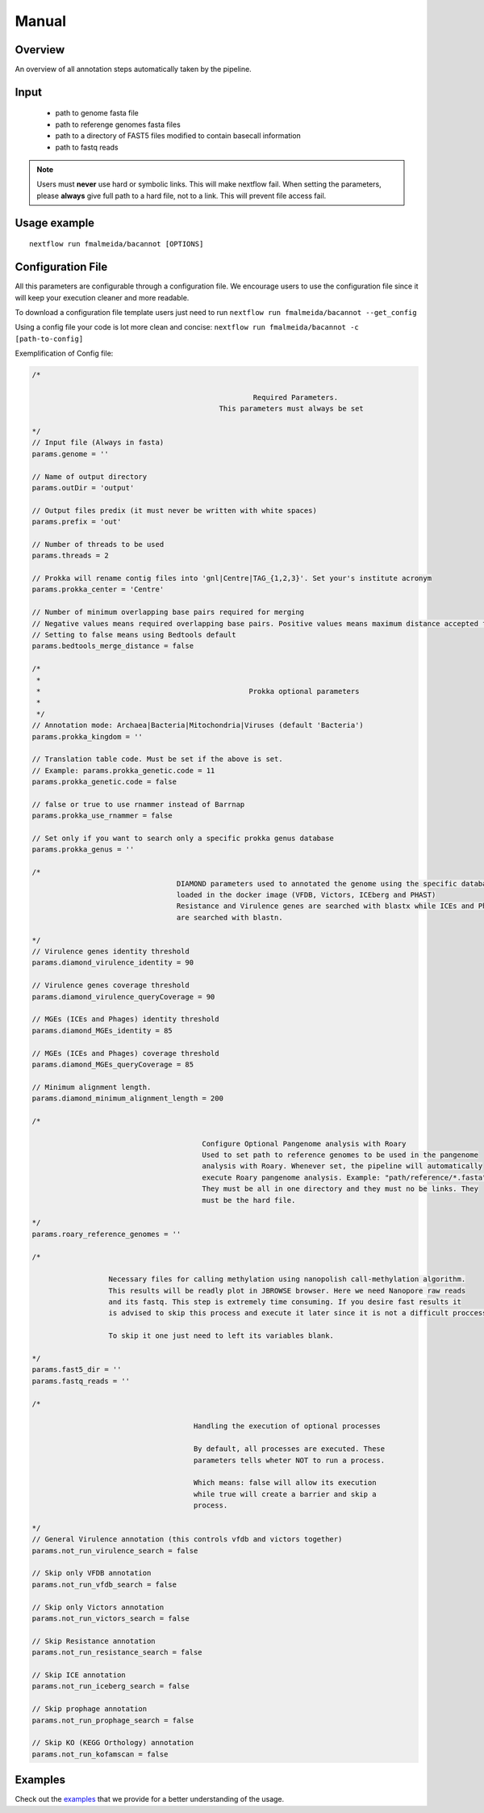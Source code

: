 .. _manual:

Manual
======

Overview
""""""""

.. image:: annotation_en.png

An overview of all annotation steps automatically taken by the pipeline.


Input
"""""

    * path to genome fasta file
    * path to referenge genomes fasta files
    * path to a directory of FAST5 files modified to contain basecall information
    * path to fastq reads

.. note::

   Users must **never** use hard or symbolic links. This will make nextflow fail.
   When setting the parameters, please **always** give full path to a hard file,
   not to a link. This will prevent file access fail.

Usage example
"""""""""""""

::

   nextflow run fmalmeida/bacannot [OPTIONS]

.. list-table::
   :widths: 20 10 20 50
   :header-rows: 1

   * - Arguments
     - Required
     - Default value
     - Description

   * - ``--outDir``
     - Y
     - output
     - Name of directory to store output values

   * - ``--threads``
     - N
     - 2
     - Number of threads to use

   * - ``--genome``
     - Y
     - NA
     - Genome to be annotated in FASTA file

   * - ``--bedtools_merge_distance``
     - N
     - 0
     - Minimum number of required overlapping bases to merge genes

   * - ``--prokka_center``
     - Y
     - Centre
     - Your Institute acronym. It will be used by Prokka when renaming contigs.

   * - ``--prokka_kingdom``
     - N
     - Bacteria
     - Prokka annotation mode. Possibilities: Archaea|Bacteria

   * - ``--prokka_genetic_code``
     - N
     - 11
     - Genetic Translation code. Must be set if a different kingdom is customized.

   * - ``--prokka_use_rnammer``
     - N
     - False
     - Tells Prokka wheter to use rnammer instead of barrnap

   * - ``--prokka_genus``
     - N
     - NA
     - Set a specific prokka genus database to scan

   * - ``--diamond_virulence_identity``
     - N
     - 90
     - Identity (%) threshold to be used when annotating virulence factors from VFDB and Victors

   * - ``--diamond_virulence_queryCoverage``
     - N
     - 90
     - Coverage (%) threshold to be used when annotating virulence factors from VFDB and Victors

   * - ``--diamond_MGEs_identity``
     - N
     - 85
     - Identity (%) threshold to be used when annotating prophages and mobile elements from PHAST and ICEberg databases

   * - ``--diamond_MGEs_queryCoverage``
     - N
     - 85
     - Coverage (%) threshold to be used when annotating prophages and mobile elements from PHAST and ICEberg databases

   * - ``--diamond_minimum_alignment_length``
     - N
     - 200
     - Minimum alignment lenth to report a hit.

   * - ``--not_run_virulence_search``
     - N
     - False
     - Tells wheter not to run virulence factors annotation. It skips both vfdb and victors annotation

   * - ``--not_run_vfdb_search``
     - N
     - False
     - Tells wheter not to run virulence factors annotation with VFDB

   * - ``--not_run_victors_search``
     - N
     - False
     - Tells wheter not to run virulence factors annotation with Victors

   * - ``--not_run_resistance_search``
     - N
     - False
     - Tells wheter not to run resistance genes annotation. It skips AMRFinderPlus and RGI annotation

   * - ``--not_run_iceberg_search``
     - N
     - False
     - Tells wheter not to run mobile genetic elements annotation with ICEberg

   * - ``--not_run_prophage_search``
     - N
     - False
     - Tells wheter not to run prophage annotation with PHAST and Phigaro

   * - ``--not_run_kofamscan``
     - N
     - False
     - Tells wheter not to run KEGG orthology (KO) annotation with KofamScan

   * - ``--roary_reference_genomes``
     - N
     - NA
     - Path to reference genomes to be used in pangenome analysis. If null, the analysis will be skipped

   * - ``--nanopolish_fast5_dir``
     - N
     - NA
     - Path to directory containing fast5 files to be used to call methylation. If null, the analysis will be skipped

   * - ``--nanopolish_fastq_reads``
     - N
     - Path to fastq reads (related to fast5 files) that will be used to call methylation. If null, the analysis will be skipped



Configuration File
""""""""""""""""""

All this parameters are configurable through a configuration file. We encourage users to use the configuration file since it will keep your execution
cleaner and more readable.

To download a configuration file template users just need to run ``nextflow run fmalmeida/bacannot --get_config``

Using a config file your code is lot more clean and concise: ``nextflow run fmalmeida/bacannot -c [path-to-config]``

Exemplification of Config file:

.. code-block:: groovy

  /*

                                                      Required Parameters.
                                              This parameters must always be set

  */
  // Input file (Always in fasta)
  params.genome = ''

  // Name of output directory
  params.outDir = 'output'

  // Output files predix (it must never be written with white spaces)
  params.prefix = 'out'

  // Number of threads to be used
  params.threads = 2

  // Prokka will rename contig files into 'gnl|Centre|TAG_{1,2,3}'. Set your's institute acronym
  params.prokka_center = 'Centre'

  // Number of minimum overlapping base pairs required for merging
  // Negative values means required overlapping base pairs. Positive values means maximum distance accepted for merging.
  // Setting to false means using Bedtools default
  params.bedtools_merge_distance = false

  /*
   *
   *                                                 Prokka optional parameters
   *
   */
  // Annotation mode: Archaea|Bacteria|Mitochondria|Viruses (default 'Bacteria')
  params.prokka_kingdom = ''

  // Translation table code. Must be set if the above is set.
  // Example: params.prokka_genetic.code = 11
  params.prokka_genetic.code = false

  // false or true to use rnammer instead of Barrnap
  params.prokka_use_rnammer = false

  // Set only if you want to search only a specific prokka genus database
  params.prokka_genus = ''

  /*
                                    DIAMOND parameters used to annotated the genome using the specific databases
                                    loaded in the docker image (VFDB, Victors, ICEberg and PHAST)
                                    Resistance and Virulence genes are searched with blastx while ICEs and Phages
                                    are searched with blastn.

  */
  // Virulence genes identity threshold
  params.diamond_virulence_identity = 90

  // Virulence genes coverage threshold
  params.diamond_virulence_queryCoverage = 90

  // MGEs (ICEs and Phages) identity threshold
  params.diamond_MGEs_identity = 85

  // MGEs (ICEs and Phages) coverage threshold
  params.diamond_MGEs_queryCoverage = 85

  // Minimum alignment length.
  params.diamond_minimum_alignment_length = 200

  /*

                                          Configure Optional Pangenome analysis with Roary
                                          Used to set path to reference genomes to be used in the pangenome
                                          analysis with Roary. Whenever set, the pipeline will automatically
                                          execute Roary pangenome analysis. Example: "path/reference/*.fasta"
                                          They must be all in one directory and they must no be links. They
                                          must be the hard file.

  */
  params.roary_reference_genomes = ''

  /*

                    Necessary files for calling methylation using nanopolish call-methylation algorithm.
                    This results will be readly plot in JBROWSE browser. Here we need Nanopore raw reads
                    and its fastq. This step is extremely time consuming. If you desire fast results it
                    is advised to skip this process and execute it later since it is not a difficult proccess.

                    To skip it one just need to left its variables blank.

  */
  params.fast5_dir = ''
  params.fastq_reads = ''

  /*

                                        Handling the execution of optional processes

                                        By default, all processes are executed. These
                                        parameters tells wheter NOT to run a process.

                                        Which means: false will allow its execution
                                        while true will create a barrier and skip a
                                        process.

  */
  // General Virulence annotation (this controls vfdb and victors together)
  params.not_run_virulence_search = false

  // Skip only VFDB annotation
  params.not_run_vfdb_search = false

  // Skip only Victors annotation
  params.not_run_victors_search = false

  // Skip Resistance annotation
  params.not_run_resistance_search = false

  // Skip ICE annotation
  params.not_run_iceberg_search = false

  // Skip prophage annotation
  params.not_run_prophage_search = false

  // Skip KO (KEGG Orthology) annotation
  params.not_run_kofamscan = false

Examples
""""""""

Check out the `examples <examples>`_ that we provide for a better understanding of the usage.
